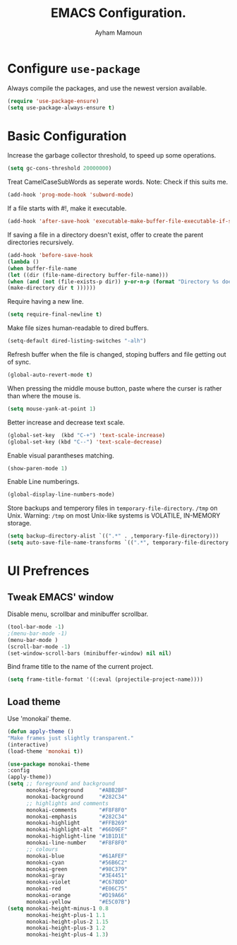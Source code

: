 #+TITLE: EMACS Configuration.
#+AUTHOR: Ayham Mamoun
#+EMAIL: ayhamaboualfadl@gmail.com
#+OPTIONS: toc:nil num:nil

# Miscellaneous configuration
* Configure =use-package=

Always compile the packages, and use the newest version available.

#+BEGIN_SRC emacs-lisp
(require 'use-package-ensure)
(setq use-package-always-ensure t)
#+END_SRC

* Basic Configuration

Increase the garbage collector threshold, to speed up some operations.

#+BEGIN_SRC emacs-lisp
(setq gc-cons-threshold 20000000)
#+END_SRC

Treat CamelCaseSubWords as seperate words. 
Note: Check if this suits me.

#+BEGIN_SRC emacs-lisp
(add-hook 'prog-mode-hook 'subword-mode)
#+END_SRC

If a file starts with #!, make it executable.

#+BEGIN_SRC emacs-lisp
(add-hook 'after-save-hook 'executable-make-buffer-file-executable-if-script-p)
#+END_SRC

If saving a file in a directory doesn't exist, offer to create the parent directories recursively.

#+BEGIN_SRC emacs-lisp
(add-hook 'before-save-hook
(lambda ()
(when buffer-file-name
(let ((dir (file-name-directory buffer-file-name)))
(when (and (not (file-exists-p dir)) y-or-n-p (format "Directory %s does not exist, Create it?" dir))
(make-directory dir t ))))))
#+END_SRC

Require having a new line.

#+BEGIN_SRC emacs-lisp
(setq require-final-newline t)
#+END_SRC

Make file sizes human-readable to dired buffers.

#+BEGIN_SRC emacs-lisp
(setq-default dired-listing-switches "-alh")
#+END_SRC

Refresh buffer when the file is changed, stoping buffers and file getting out of sync.

#+BEGIN_SRC emacs-lisp
(global-auto-revert-mode t)
#+END_SRC

When pressing the middle mouse button, paste where the curser is rather than where the mouse is.

#+BEGIN_SRC emacs-lisp
(setq mouse-yank-at-point 1)
#+END_SRC

Better increase and decrease text scale.

#+BEGIN_SRC emacs-lisp
(global-set-key  (kbd "C-+") 'text-scale-increase)
(global-set-key (kbd "C--") 'text-scale-decrease)
#+END_SRC

Enable visual parantheses matching.

#+BEGIN_SRC emacs-lisp
(show-paren-mode 1)
#+END_SRC

Enable Line numberings.

#+BEGIN_SRC emacs-lisp
(global-display-line-numbers-mode)
#+END_SRC

Store backups and temperory files in =temporary-file-directory=.
=/tmp= on Unix. Warning: =/tmp= on most Unix-like systems is VOLATILE, IN-MEMORY storage.

#+BEGIN_SRC emacs-lisp
(setq backup-directory-alist `((".*" . ,temporary-file-directory)))
(setq auto-save-file-name-transforms `((".*", temporary-file-directory t)))
#+END_SRC

* UI Prefrences
** Tweak EMACS' window

Disable menu, scrollbar and minibuffer scrollbar.

#+BEGIN_SRC emacs-lisp
(tool-bar-mode -1)
;(menu-bar-mode -1)
(menu-bar-mode )
(scroll-bar-mode -1)
(set-window-scroll-bars (minibuffer-window) nil nil)
#+END_SRC

Bind frame title to the name of the current project.

#+BEGIN_SRC emacs-lisp
(setq frame-title-format '((:eval (projectile-project-name))))
#+END_SRC

** Load theme

Use 'monokai' theme.

#+BEGIN_SRC emacs-lisp
(defun apply-theme ()
"Make frames just slightly transparent."
(interactive)
(load-theme 'monokai t))

(use-package monokai-theme
:config
(apply-theme))
(setq ;; foreground and background
      monokai-foreground     "#ABB2BF"
      monokai-background     "#282C34"
      ;; highlights and comments
      monokai-comments       "#F8F8F0"
      monokai-emphasis       "#282C34"
      monokai-highlight      "#FFB269"
      monokai-highlight-alt  "#66D9EF"
      monokai-highlight-line "#1B1D1E"
      monokai-line-number    "#F8F8F0"
      ;; colours
      monokai-blue           "#61AFEF"
      monokai-cyan           "#56B6C2"
      monokai-green          "#98C379"
      monokai-gray           "#3E4451"
      monokai-violet         "#C678DD"
      monokai-red            "#E06C75"
      monokai-orange         "#D19A66"
      monokai-yellow         "#E5C07B")
(setq monokai-height-minus-1 0.8
      monokai-height-plus-1 1.1
      monokai-height-plus-2 1.15
      monokai-height-plus-3 1.2
      monokai-height-plus-4 1.3)
#+END_SRC
